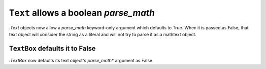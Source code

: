 ``Text`` allows a boolean *parse_math*
~~~~~~~~~~~~~~~~~~~~~~~~~~~~~~~~~~~~~~

`.Text` objects now allow a *parse_math* keyword-only argument
which defaults to True. When it is passed as False, that text object
will consider the string as a literal and will not try to parse it
as a mathtext object.

``TextBox`` defaults it to False
--------------------------------
`.TextBox` now defaults its text object's *parse_math** argument
as False. 
